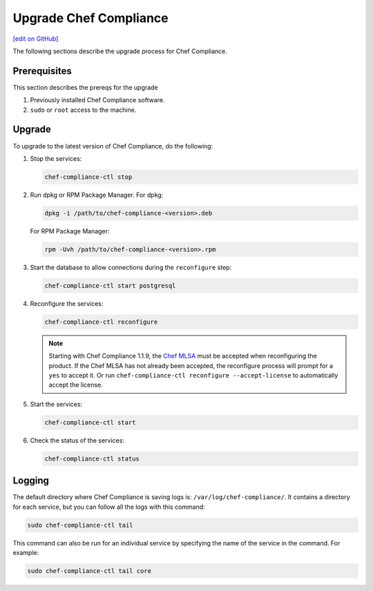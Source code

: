 =====================================================
Upgrade Chef Compliance
=====================================================
`[edit on GitHub] <https://github.com/chef/chef-web-docs/blob/master/chef_master/source/upgrade_compliance.rst>`__

The following sections describe the upgrade process for Chef Compliance.

Prerequisites
=====================================================
This section describes the prereqs for the upgrade

#. Previously installed Chef Compliance software.
#. ``sudo`` or ``root`` access to the machine.

Upgrade
=====================================================
To upgrade to the latest version of Chef Compliance, do the following:

#. Stop the services:

   .. code-block:: bash

      chef-compliance-ctl stop

#. Run dpkg or RPM Package Manager. For dpkg:

   .. code-block:: bash

      dpkg -i /path/to/chef-compliance-<version>.deb

   For RPM Package Manager:

   .. code-block:: bash

      rpm -Uvh /path/to/chef-compliance-<version>.rpm

#. Start the database to allow connections during the  ``reconfigure`` step:

   .. code-block:: bash

      chef-compliance-ctl start postgresql

#. Reconfigure the services:

   .. code-block:: bash

      chef-compliance-ctl reconfigure

   .. note:: .. tag chef_license_reconfigure_compliance

             Starting with Chef Compliance 1.1.9, the `Chef MLSA </chef_license.html>`__ must be accepted when reconfiguring the product. If the Chef MLSA has not already been accepted, the reconfigure process will prompt for a ``yes`` to accept it. Or run ``chef-compliance-ctl reconfigure --accept-license`` to automatically accept the license.

             .. end_tag

#. Start the services:

   .. code-block:: bash

      chef-compliance-ctl start

#. Check the status of the services:

   .. code-block:: bash

      chef-compliance-ctl status

Logging
=====================================================
.. tag compliance_logging

The default directory where Chef Compliance is saving logs is: ``/var/log/chef-compliance/``. It contains a directory for each service, but you can follow all the logs with this command:

.. code-block:: ruby

   sudo chef-compliance-ctl tail

This command can also be run for an individual service by specifying the name of the service in the command. For example:

.. code-block:: bash

   sudo chef-compliance-ctl tail core

.. end_tag

